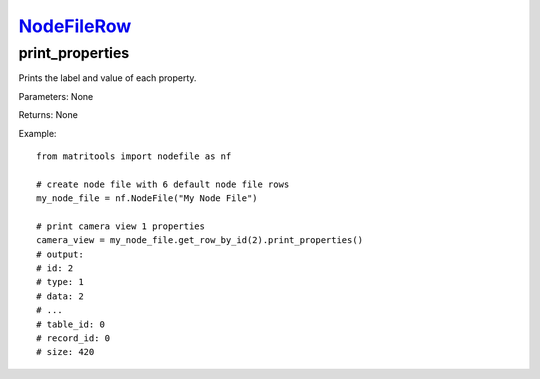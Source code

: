 `NodeFileRow <nodefilerow.html>`_
=================================
print_properties
----------------
Prints the label and value of each property.

Parameters: None

Returns: None

Example::

    from matritools import nodefile as nf

    # create node file with 6 default node file rows
    my_node_file = nf.NodeFile("My Node File")

    # print camera view 1 properties
    camera_view = my_node_file.get_row_by_id(2).print_properties()
    # output:
    # id: 2
    # type: 1
    # data: 2
    # ...
    # table_id: 0
    # record_id: 0
    # size: 420

